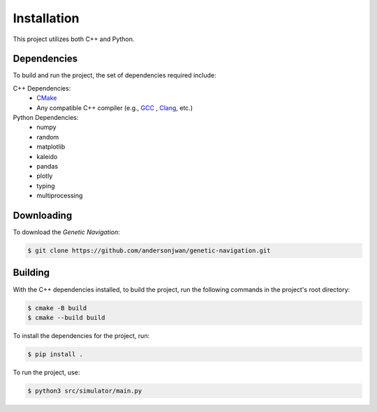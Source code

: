 Installation
============

This project utilizes both C++ and Python.

Dependencies
------------

To build and run the project, the set of dependencies required include:

C++ Dependencies:
 * `CMake <https://cmake.org/>`_
 * Any compatible C++ compiler (e.g., `GCC <https://gcc.gnu.org/>`_ ,
   `Clang <https://clang.llvm.org/>`_, etc.)

Python Dependencies:
 * numpy
 * random
 * matplotlib
 * kaleido
 * pandas
 * plotly
 * typing
 * multiprocessing

Downloading
-----------

To download the *Genetic Navigation*:

.. code-block:: console

   $ git clone https://github.com/andersonjwan/genetic-navigation.git

Building
--------
With the C++ dependencies installed, to build the project, run the following commands
in the project's root directory:

.. code-block:: console

   $ cmake -B build
   $ cmake --build build

To install the dependencies for the project, run:

.. code-block:: console

   $ pip install .

To run the project, use:

.. code-block:: console

   $ python3 src/simulator/main.py
